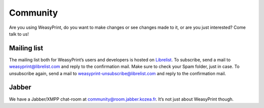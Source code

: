 Community
=========

Are you using WeasyPrint, do you want to make changes or see changes made to
it, or are you just interested? Come talk to us!

Mailing list
------------

The mailing list both for WeasyPrint’s users and developers is hosted on
Librelist_.
To subscribe, send a mail to weasyprint@librelist.com and reply to the
confirmation mail. Make sure to check your Spam folder, just in case.
To unsubscribe again, send a mail to weasyprint-unsubscribe@librelist.com and
reply to the confirmation mail.

.. _Librelist: http://librelist.com/

Jabber
------

We have a Jabber/XMPP chat-room at community@room.jabber.kozea.fr. It’s not
just about WeasyPrint though.
